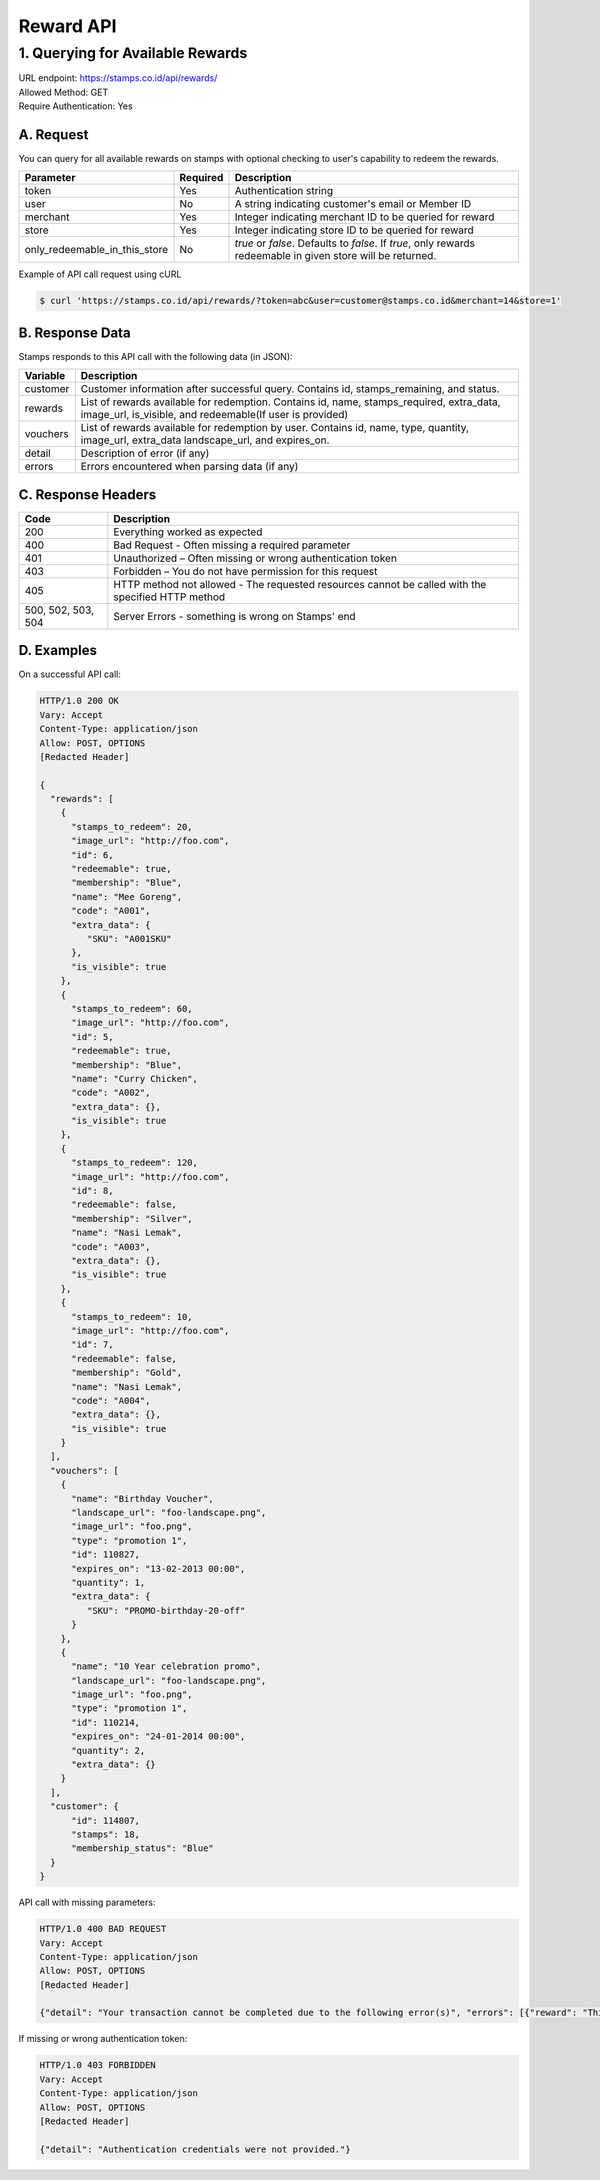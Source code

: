************************************
Reward API
************************************

1. Querying for Available Rewards
=======================================
| URL endpoint: https://stamps.co.id/api/rewards/
| Allowed Method: GET
| Require Authentication: Yes

A. Request
-----------------------------

You can query for all available rewards on stamps with optional checking to user's capability to redeem the rewards.

============================== =========== ===================================================================
Parameter                      Required    Description
============================== =========== ===================================================================
token                          Yes         Authentication string
user                           No          A string indicating customer's email or Member ID
merchant                       Yes         Integer indicating merchant ID to be queried for reward
store                          Yes         Integer indicating store ID to be queried for reward
only_redeemable_in_this_store  No          `true` or `false`. Defaults to `false`.
                                           If `true`, only rewards redeemable in given store will be returned.
============================== =========== ===================================================================


Example of API call request using cURL

.. code-block :: bash

    $ curl 'https://stamps.co.id/api/rewards/?token=abc&user=customer@stamps.co.id&merchant=14&store=1'


B. Response Data
----------------
Stamps responds to this API call with the following data (in JSON):

=================== ==============================
Variable            Description
=================== ==============================
customer            Customer information after successful query. Contains id, stamps_remaining, and status.
rewards             List of rewards available for redemption.
                    Contains id, name, stamps_required, extra_data, image_url, is_visible,
                    and redeemable(If user is provided)
vouchers            List of rewards available for redemption by user.
                    Contains  id, name, type, quantity, image_url, extra_data
                    landscape_url, and expires_on.
detail              Description of error (if any)
errors              Errors encountered when parsing
                    data (if any)
=================== ==============================


C. Response Headers
-------------------

=================== ==============================
Code                Description
=================== ==============================
200                 Everything worked as expected
400                 Bad Request - Often missing a
                    required parameter
401                 Unauthorized – Often missing or
                    wrong authentication token
403                 Forbidden – You do not have
                    permission for this request
405                 HTTP method not allowed - The
                    requested resources cannot be called with the specified HTTP method
500, 502, 503, 504  Server Errors - something is
                    wrong on Stamps' end
=================== ==============================


D. Examples
-----------

On a successful API call:

.. code-block :: bash

    HTTP/1.0 200 OK
    Vary: Accept
    Content-Type: application/json
    Allow: POST, OPTIONS
    [Redacted Header]

    {
      "rewards": [
        {
          "stamps_to_redeem": 20,
          "image_url": "http://foo.com",
          "id": 6,
          "redeemable": true,
          "membership": "Blue",
          "name": "Mee Goreng",
          "code": "A001",
          "extra_data": {
             "SKU": "A001SKU"
          },
          "is_visible": true
        },
        {
          "stamps_to_redeem": 60,
          "image_url": "http://foo.com",
          "id": 5,
          "redeemable": true,
          "membership": "Blue",
          "name": "Curry Chicken",
          "code": "A002",
          "extra_data": {},
          "is_visible": true
        },
        {
          "stamps_to_redeem": 120,
          "image_url": "http://foo.com",
          "id": 8,
          "redeemable": false,
          "membership": "Silver",
          "name": "Nasi Lemak",
          "code": "A003",
          "extra_data": {},
          "is_visible": true
        },
        {
          "stamps_to_redeem": 10,
          "image_url": "http://foo.com",
          "id": 7,
          "redeemable": false,
          "membership": "Gold",
          "name": "Nasi Lemak",
          "code": "A004",
          "extra_data": {},
          "is_visible": true
        }
      ],
      "vouchers": [
        {
          "name": "Birthday Voucher",
          "landscape_url": "foo-landscape.png",
          "image_url": "foo.png",
          "type": "promotion 1",
          "id": 110827,
          "expires_on": "13-02-2013 00:00",
          "quantity": 1,
          "extra_data": {
             "SKU": "PROMO-birthday-20-off"
          }
        },
        {
          "name": "10 Year celebration promo",
          "landscape_url": "foo-landscape.png",
          "image_url": "foo.png",
          "type": "promotion 1",
          "id": 110214,
          "expires_on": "24-01-2014 00:00",
          "quantity": 2,
          "extra_data": {}
        }
      ],
      "customer": {
          "id": 114807,
          "stamps": 18,
          "membership_status": "Blue"
      }
    }


API call with missing parameters:


.. code-block :: bash

    HTTP/1.0 400 BAD REQUEST
    Vary: Accept
    Content-Type: application/json
    Allow: POST, OPTIONS
    [Redacted Header]

    {"detail": "Your transaction cannot be completed due to the following error(s)", "errors": [{"reward": "This field is required"}]}


If missing or wrong authentication token:

.. code-block :: bash

    HTTP/1.0 403 FORBIDDEN
    Vary: Accept
    Content-Type: application/json
    Allow: POST, OPTIONS
    [Redacted Header]

    {"detail": "Authentication credentials were not provided."}

